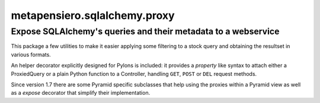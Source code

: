 ..  -*- coding: utf-8 -*-
.. :Progetto:  metapensiero.sqlalchemy.proxy
.. :Creato:    gio 30 apr 2009 10:01:20 CEST
.. :Autore:    Lele Gaifax <lele@metapensiero.it>
.. :Licenza:   GNU General Public License version 3 or later
..

===============================
 metapensiero.sqlalchemy.proxy
===============================

Expose SQLAlchemy's queries and their metadata to a webservice
==============================================================

This package a few utilities to make it easier applying some filtering
to a stock query and obtaining the resultset in various formats.

An helper decorator explicitly designed for Pylons is included: it
provides a `property` like syntax to attach either a ProxiedQuery or a
plain Python function to a Controller, handling ``GET``, ``POST`` or
``DEL`` request methods.

Since version 1.7 there are some Pyramid specific subclasses that help
using the proxies within a Pyramid view as well as a `expose`
decorator that simplify their implementation.

